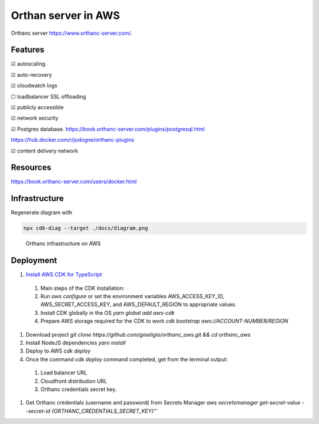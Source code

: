 Orthan server in AWS
=====================

Orthanc server https://www.orthanc-server.com/.

Features
---------

|check| autoscaling

|check| auto-recovery

|check| cloudwatch logs

|uncheck| loadbalancer SSL offloading

|check| publicly accessible

|check| network security

|check| Postgres database.
https://book.orthanc-server.com/plugins/postgresql.html 

https://hub.docker.com/r/jodogne/orthanc-plugins 

|check| content delivery network

Resources
----------

https://book.orthanc-server.com/users/docker.html

Infrastructure
---------------

Regenerate diagram with

.. code-block:: bash

   npx cdk-diag --target ./docs/diagram.png


.. figure:: docs/diagram.png
      
   Orthanc infrastructure on AWS


Deployment
-----------

#. `Install AWS CDK for TypeScript <https://docs.aws.amazon.com/cdk/v2/guide/getting_started.html>`_

  #. Main steps of the CDK installation:
  #. Run `aws configure` or set the environment variables AWS_ACCESS_KEY_ID, AWS_SECRET_ACCESS_KEY, and AWS_DEFAULT_REGION to appropriate values.
  #. Install CDK globally in the OS `yarn global add aws-cdk`
  #. Prepare AWS storage required for the CDK to work `cdk bootstrap aws://ACCOUNT-NUMBER/REGION`

#. Download project `git clone https://github.com/gmeligio/orthanc_aws.git && cd orthanc_aws`
#. Install NodeJS dependencies `yarn install`
#. Deploy to AWS `cdk deploy`
#. Once the command `cdk deploy` command completed, get from the terminal output:
   
  #. Load balancer URL
  #. Cloudfront distribution URL
  #. Orthanc credentials secret key.

#. Get Orthanc credentials (username and password) from Secrets Manager `aws secretsmanager get-secret-value --secret-id {ORTHANC_CREDENTIALS_SECRET_KEY}"``


.. |check| unicode:: U+2611
.. |uncheck| unicode:: U+2610

